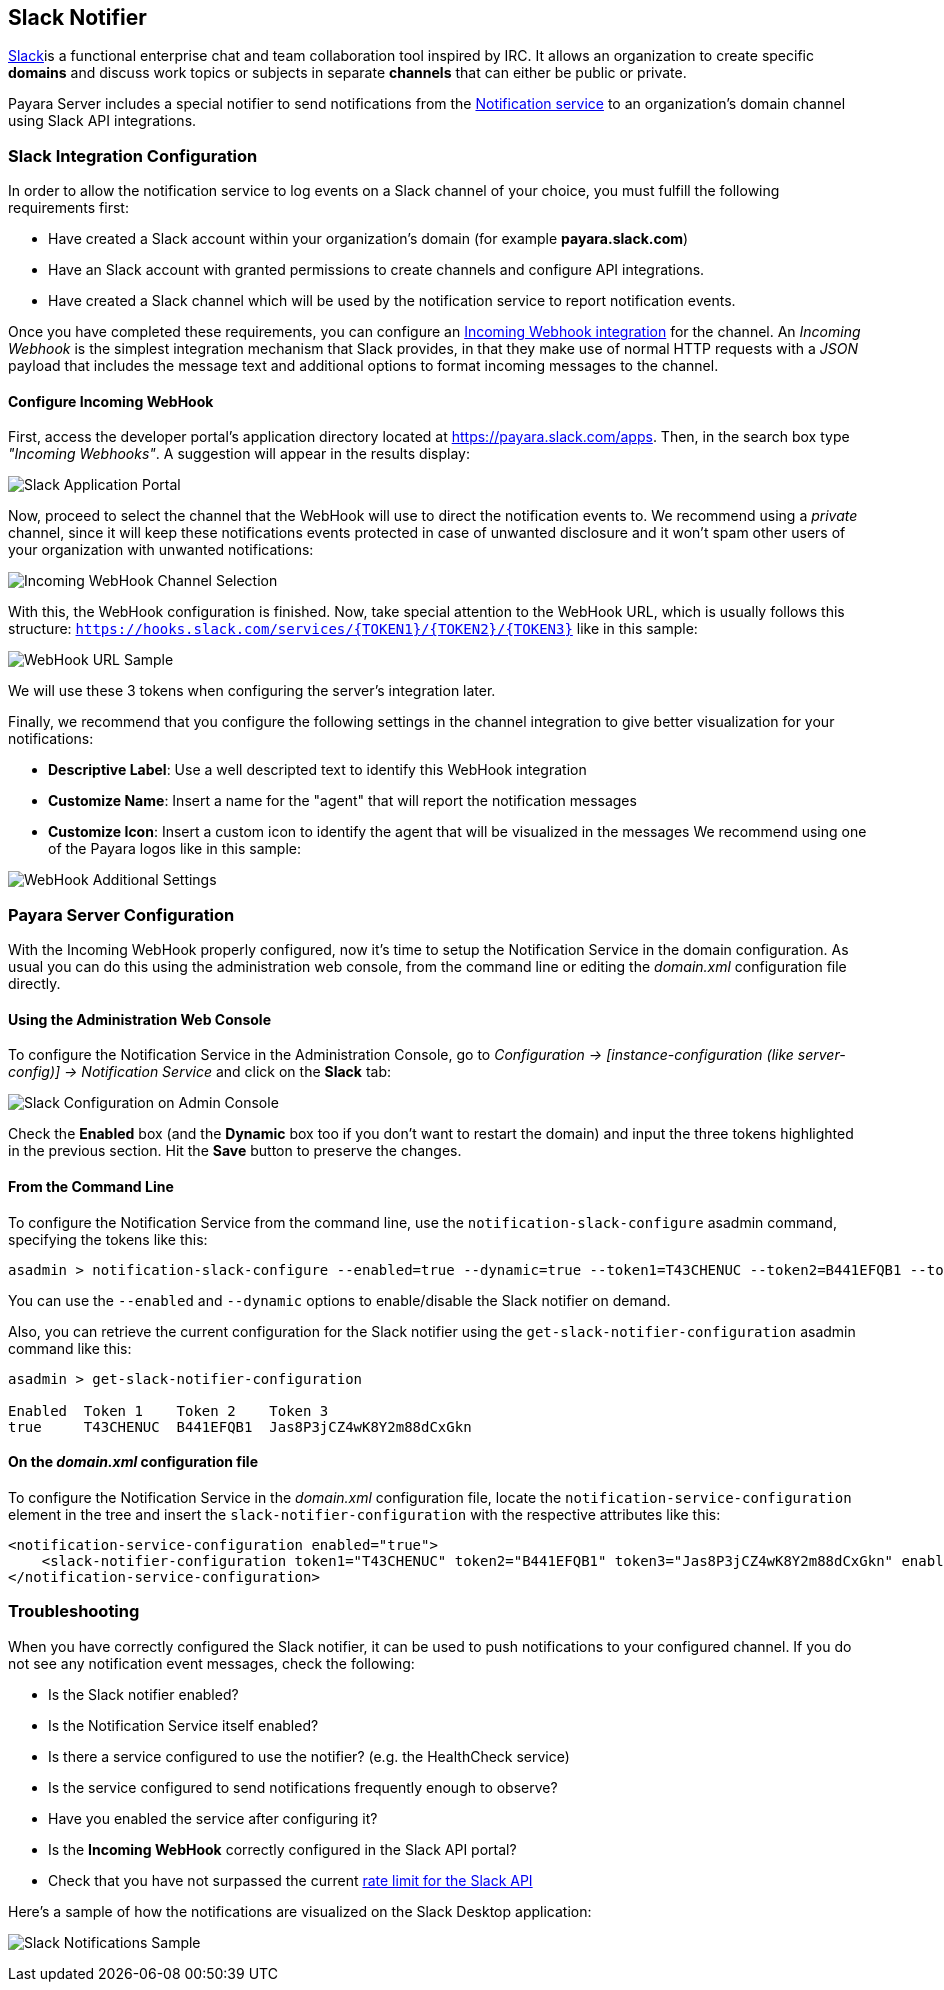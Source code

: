 [[slack-notifier]]
Slack Notifier
--------------

https://slack.com/[Slack]is a functional enterprise chat and team
collaboration tool inspired by IRC. It allows an organization to create
specific *domains* and discuss work topics or subjects in separate
*channels* that can either be public or private.

Payara Server includes a special notifier to send notifications from the
link:/documentation/extended-documentation/notification-service/notification-service.md[Notification
service] to an organization's domain channel using Slack API
integrations.

[[slack-integration-configuration]]
Slack Integration Configuration
~~~~~~~~~~~~~~~~~~~~~~~~~~~~~~~

In order to allow the notification service to log events on a Slack
channel of your choice, you must fulfill the following requirements
first:

* Have created a Slack account within your organization's domain (for
example *payara.slack.com*)
* Have an Slack account with granted permissions to create channels and
configure API integrations.
* Have created a Slack channel which will be used by the notification
service to report notification events.

Once you have completed these requirements, you can configure an
https://api.slack.com/incoming-webhooks[Incoming Webhook integration]
for the channel. An _Incoming Webhook_ is the simplest integration
mechanism that Slack provides, in that they make use of normal HTTP
requests with a _JSON_ payload that includes the message text and
additional options to format incoming messages to the channel.

[[configure-incoming-webhook]]
Configure Incoming WebHook
^^^^^^^^^^^^^^^^^^^^^^^^^^

First, access the developer portal's application directory located at
https://payara.slack.com/apps. Then, in the search box type _"Incoming
Webhooks"_. A suggestion will appear in the results display:

image:/images/slack-application-portal.png[Slack Application Portal]

Now, proceed to select the channel that the WebHook will use to direct
the notification events to. We recommend using a _private_ channel,
since it will keep these notifications events protected in case of
unwanted disclosure and it won't spam other users of your organization
with unwanted notifications:

image:/images/slack-channel-selection.png[Incoming WebHook Channel
Selection]

With this, the WebHook configuration is finished. Now, take special
attention to the WebHook URL, which is usually follows this structure:
`https://hooks.slack.com/services/{TOKEN1}/{TOKEN2}/{TOKEN3}` like in
this sample:

image:/images/slack-webhook-url.png[WebHook URL Sample]

We will use these 3 tokens when configuring the server's integration
later.

Finally, we recommend that you configure the following settings in the
channel integration to give better visualization for your notifications:

* *Descriptive Label*: Use a well descripted text to identify this
WebHook integration
* *Customize Name*: Insert a name for the "agent" that will report the
notification messages
* *Customize Icon*: Insert a custom icon to identify the agent that will
be visualized in the messages We recommend using one of the Payara logos
like in this sample:

image:/images/slack-webhook-additional-settings.png[WebHook Additional
Settings]

[[payara-server-configuration]]
Payara Server Configuration
~~~~~~~~~~~~~~~~~~~~~~~~~~~

With the Incoming WebHook properly configured, now it's time to setup
the Notification Service in the domain configuration. As usual you can
do this using the administration web console, from the command line or
editing the _domain.xml_ configuration file directly.

[[using-the-administration-web-console]]
Using the Administration Web Console
^^^^^^^^^^^^^^^^^^^^^^^^^^^^^^^^^^^^

To configure the Notification Service in the Administration Console, go
to _Configuration -> [instance-configuration (like server-config)] ->
Notification Service_ and click on the *Slack* tab:

image:/images/notification-slack-admin-console.png[Slack Configuration
on Admin Console]

Check the *Enabled* box (and the *Dynamic* box too if you don't want to
restart the domain) and input the three tokens highlighted in the
previous section. Hit the *Save* button to preserve the changes.

[[from-the-command-line]]
From the Command Line
^^^^^^^^^^^^^^^^^^^^^

To configure the Notification Service from the command line, use the
`notification-slack-configure` asadmin command, specifying the tokens
like this:

--------------------------------------------------------------------------------------------------------------------------------------------
asadmin > notification-slack-configure --enabled=true --dynamic=true --token1=T43CHENUC --token2=B441EFQB1 --token3=Jas8P3jCZ4wK8Y2m88dCxGkn
--------------------------------------------------------------------------------------------------------------------------------------------

You can use the `--enabled` and `--dynamic` options to enable/disable
the Slack notifier on demand.

Also, you can retrieve the current configuration for the Slack notifier
using the `get-slack-notifier-configuration` asadmin command like this:

-------------------------------------------------------
asadmin > get-slack-notifier-configuration

Enabled  Token 1    Token 2    Token 3
true     T43CHENUC  B441EFQB1  Jas8P3jCZ4wK8Y2m88dCxGkn
-------------------------------------------------------

[[on-the-domain.xml-configuration-file]]
On the _domain.xml_ configuration file
^^^^^^^^^^^^^^^^^^^^^^^^^^^^^^^^^^^^^^

To configure the Notification Service in the _domain.xml_ configuration
file, locate the `notification-service-configuration` element in the
tree and insert the `slack-notifier-configuration` with the respective
attributes like this:

--------------------------------------------------------------------------------------------------------------------------------------------------------
<notification-service-configuration enabled="true">
    <slack-notifier-configuration token1="T43CHENUC" token2="B441EFQB1" token3="Jas8P3jCZ4wK8Y2m88dCxGkn" enabled="true"></slack-notifier-configuration>
</notification-service-configuration>
--------------------------------------------------------------------------------------------------------------------------------------------------------

[[troubleshooting]]
Troubleshooting
~~~~~~~~~~~~~~~

When you have correctly configured the Slack notifier, it can be used to
push notifications to your configured channel. If you do not see any
notification event messages, check the following:

* Is the Slack notifier enabled?
* Is the Notification Service itself enabled?
* Is there a service configured to use the notifier? (e.g. the
HealthCheck service)
* Is the service configured to send notifications frequently enough to
observe?
* Have you enabled the service after configuring it?
* Is the *Incoming WebHook* correctly configured in the Slack API
portal?
* Check that you have not surpassed the current
https://api.slack.com/docs/rate-limits[rate limit for the Slack API]

Here's a sample of how the notifications are visualized on the Slack
Desktop application:

image:/images/slack-notifications-sample.png[Slack Notifications Sample]
